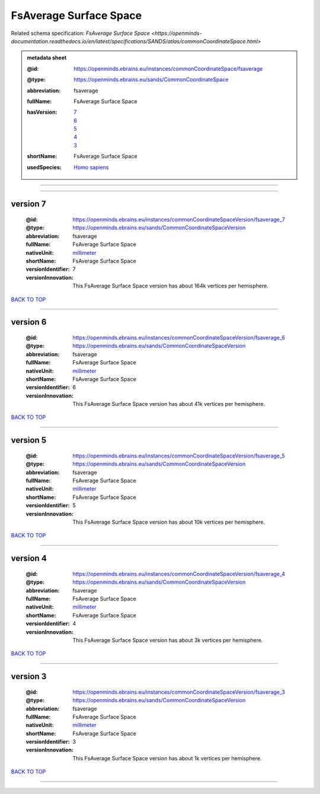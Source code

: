 #######################
FsAverage Surface Space
#######################

Related schema specification: `FsAverage Surface Space <https://openminds-documentation.readthedocs.io/en/latest/specifications/SANDS/atlas/commonCoordinateSpace.html>`

.. admonition:: metadata sheet

   :@id: https://openminds.ebrains.eu/instances/commonCoordinateSpace/fsaverage
   :@type: https://openminds.ebrains.eu/sands/CommonCoordinateSpace
   :abbreviation: fsaverage
   :fullName: FsAverage Surface Space
   :hasVersion: | `7 <https://openminds-documentation.readthedocs.io/en/latest/libraries/commonCoordinateSpaces/FsAverage%20Surface%20Space.html#version-7>`_
                | `6 <https://openminds-documentation.readthedocs.io/en/latest/libraries/commonCoordinateSpaces/FsAverage%20Surface%20Space.html#version-6>`_
                | `5 <https://openminds-documentation.readthedocs.io/en/latest/libraries/commonCoordinateSpaces/FsAverage%20Surface%20Space.html#version-5>`_
                | `4 <https://openminds-documentation.readthedocs.io/en/latest/libraries/commonCoordinateSpaces/FsAverage%20Surface%20Space.html#version-4>`_
                | `3 <https://openminds-documentation.readthedocs.io/en/latest/libraries/commonCoordinateSpaces/FsAverage%20Surface%20Space.html#version-3>`_
   :shortName: FsAverage Surface Space
   :usedSpecies: `Homo sapiens <https://openminds-documentation.readthedocs.io/en/latest/libraries/terminologies/species.html#homosapiens>`_

------------

------------

version 7
#########

   :@id: https://openminds.ebrains.eu/instances/commonCoordinateSpaceVersion/fsaverage_7
   :@type: https://openminds.ebrains.eu/sands/CommonCoordinateSpaceVersion
   :abbreviation: fsaverage
   :fullName: FsAverage Surface Space
   :nativeUnit: `millimeter <https://openminds-documentation.readthedocs.io/en/latest/libraries/terminologies/UnitOfMeasurement.html#millimeter>`_
   :shortName: FsAverage Surface Space
   :versionIdentifier: 7
   :versionInnovation: This FsAverage Surface Space version has about 164k vertices per hemisphere.

`BACK TO TOP <FsAverage Surface Space_>`_

------------

version 6
#########

   :@id: https://openminds.ebrains.eu/instances/commonCoordinateSpaceVersion/fsaverage_6
   :@type: https://openminds.ebrains.eu/sands/CommonCoordinateSpaceVersion
   :abbreviation: fsaverage
   :fullName: FsAverage Surface Space
   :nativeUnit: `millimeter <https://openminds-documentation.readthedocs.io/en/latest/libraries/terminologies/UnitOfMeasurement.html#millimeter>`_
   :shortName: FsAverage Surface Space
   :versionIdentifier: 6
   :versionInnovation: This FsAverage Surface Space version has about 41k vertices per hemisphere.

`BACK TO TOP <FsAverage Surface Space_>`_

------------

version 5
#########

   :@id: https://openminds.ebrains.eu/instances/commonCoordinateSpaceVersion/fsaverage_5
   :@type: https://openminds.ebrains.eu/sands/CommonCoordinateSpaceVersion
   :abbreviation: fsaverage
   :fullName: FsAverage Surface Space
   :nativeUnit: `millimeter <https://openminds-documentation.readthedocs.io/en/latest/libraries/terminologies/UnitOfMeasurement.html#millimeter>`_
   :shortName: FsAverage Surface Space
   :versionIdentifier: 5
   :versionInnovation: This FsAverage Surface Space version has about 10k vertices per hemisphere.

`BACK TO TOP <FsAverage Surface Space_>`_

------------

version 4
#########

   :@id: https://openminds.ebrains.eu/instances/commonCoordinateSpaceVersion/fsaverage_4
   :@type: https://openminds.ebrains.eu/sands/CommonCoordinateSpaceVersion
   :abbreviation: fsaverage
   :fullName: FsAverage Surface Space
   :nativeUnit: `millimeter <https://openminds-documentation.readthedocs.io/en/latest/libraries/terminologies/UnitOfMeasurement.html#millimeter>`_
   :shortName: FsAverage Surface Space
   :versionIdentifier: 4
   :versionInnovation: This FsAverage Surface Space version has about 3k vertices per hemisphere.

`BACK TO TOP <FsAverage Surface Space_>`_

------------

version 3
#########

   :@id: https://openminds.ebrains.eu/instances/commonCoordinateSpaceVersion/fsaverage_3
   :@type: https://openminds.ebrains.eu/sands/CommonCoordinateSpaceVersion
   :abbreviation: fsaverage
   :fullName: FsAverage Surface Space
   :nativeUnit: `millimeter <https://openminds-documentation.readthedocs.io/en/latest/libraries/terminologies/UnitOfMeasurement.html#millimeter>`_
   :shortName: FsAverage Surface Space
   :versionIdentifier: 3
   :versionInnovation: This FsAverage Surface Space version has about 1k vertices per hemisphere.

`BACK TO TOP <FsAverage Surface Space_>`_

------------

